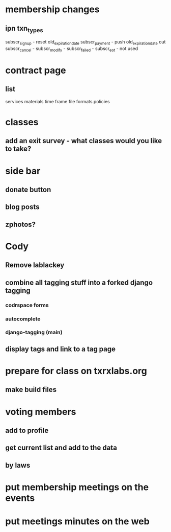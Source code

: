 * membership changes
** ipn txn_types
   subscr_signup - reset old_expiration_date
   subscr_payment - push old_expiration_date out
   subscr_cancel - 
   subscr_modify - 
   subscr_failed - 
   subscr_eot - not used
* contract page
** list
   services
   materials
   time frame
   file formats
   policies
* classes
** add an exit survey - what classes would you like to take?
* side bar
** donate button
** blog posts
** zphotos?
* Cody
** Remove lablackey
** combine all tagging stuff into a forked django tagging
*** codrspace forms
*** autocomplete
*** django-tagging (main)
** display tags and link to a tag page
* prepare for class on txrxlabs.org
** make build files
* voting members
** add to profile
** get current list and add to the data
** by laws
* put membership meetings on the events
* put meetings minutes on the web
